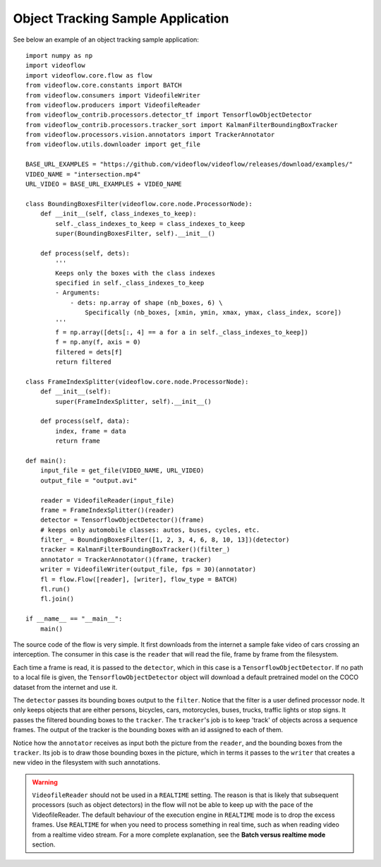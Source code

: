 Object Tracking Sample Application
==================================

See below an example of an object tracking sample application::

    import numpy as np
    import videoflow
    import videoflow.core.flow as flow
    from videoflow.core.constants import BATCH
    from videoflow.consumers import VideofileWriter
    from videoflow.producers import VideofileReader
    from videoflow_contrib.processors.detector_tf import TensorflowObjectDetector
    from videoflow_contrib.processors.tracker_sort import KalmanFilterBoundingBoxTracker
    from videoflow.processors.vision.annotators import TrackerAnnotator
    from videoflow.utils.downloader import get_file

    BASE_URL_EXAMPLES = "https://github.com/videoflow/videoflow/releases/download/examples/"
    VIDEO_NAME = "intersection.mp4"
    URL_VIDEO = BASE_URL_EXAMPLES + VIDEO_NAME

    class BoundingBoxesFilter(videoflow.core.node.ProcessorNode):
        def __init__(self, class_indexes_to_keep):
            self._class_indexes_to_keep = class_indexes_to_keep
            super(BoundingBoxesFilter, self).__init__()

        def process(self, dets):
            '''
            Keeps only the boxes with the class indexes
            specified in self._class_indexes_to_keep
            - Arguments:
                - dets: np.array of shape (nb_boxes, 6) \
                    Specifically (nb_boxes, [xmin, ymin, xmax, ymax, class_index, score])
            '''
            f = np.array([dets[:, 4] == a for a in self._class_indexes_to_keep])
            f = np.any(f, axis = 0)
            filtered = dets[f]
            return filtered

    class FrameIndexSplitter(videoflow.core.node.ProcessorNode):
        def __init__(self):
            super(FrameIndexSplitter, self).__init__()

        def process(self, data):
            index, frame = data
            return frame

    def main():
        input_file = get_file(VIDEO_NAME, URL_VIDEO)
        output_file = "output.avi"

        reader = VideofileReader(input_file)
        frame = FrameIndexSplitter()(reader)
        detector = TensorflowObjectDetector()(frame)
        # keeps only automobile classes: autos, buses, cycles, etc.
        filter_ = BoundingBoxesFilter([1, 2, 3, 4, 6, 8, 10, 13])(detector)
        tracker = KalmanFilterBoundingBoxTracker()(filter_)
        annotator = TrackerAnnotator()(frame, tracker)
        writer = VideofileWriter(output_file, fps = 30)(annotator)
        fl = flow.Flow([reader], [writer], flow_type = BATCH)
        fl.run()
        fl.join()

    if __name__ == "__main__":
        main()

The source code of the flow is very simple.  It first downloads from the internet a sample fake video of cars 
crossing an interception.  The consumer in this case is the ``reader`` that will read the file, frame
by frame from the filesystem. 

Each time a frame is read, it is passed to the ``detector``, which
in this case is a ``TensorflowObjectDetector``.  If no path to a local file is given,
the ``TensorflowObjectDetector`` object will download a default pretrained model on the COCO dataset
from the internet and use it.  

The ``detector`` passes its bounding boxes output to the ``filter``.  Notice that the filter is a
user defined processor node. It only keeps objects that are either persons, bicycles, cars, motorcycles,
buses, trucks, traffic lights or stop signs.  It passes the filtered bounding boxes to the ``tracker``. 
The ``tracker``'s job is to keep 'track' of objects across a sequence frames.  
The output of the tracker is the bounding boxes with an id assigned to each of them. 

Notice how the ``annotator`` receives as input both the picture from the ``reader``, and the bounding 
boxes from the ``tracker``. Its job is to draw those bounding boxes in the picture, which in terms 
it passes to the ``writer`` that creates a new video in the filesystem with such annotations.

.. warning:: ``VideofileReader`` should not be used in a ``REALTIME`` setting.
    The reason is that is likely that subsequent processors (such as object detectors) 
    in the flow will not be able to keep up with the pace of the VideofileReader.
    The default behaviour of the execution engine in ``REALTIME`` mode is to 
    drop the excess frames.  Use ``REALTIME`` for when you need to process 
    something in real time, such as when reading video from a realtime video stream.
    For a more complete explanation, see the **Batch versus realtime mode** section.
